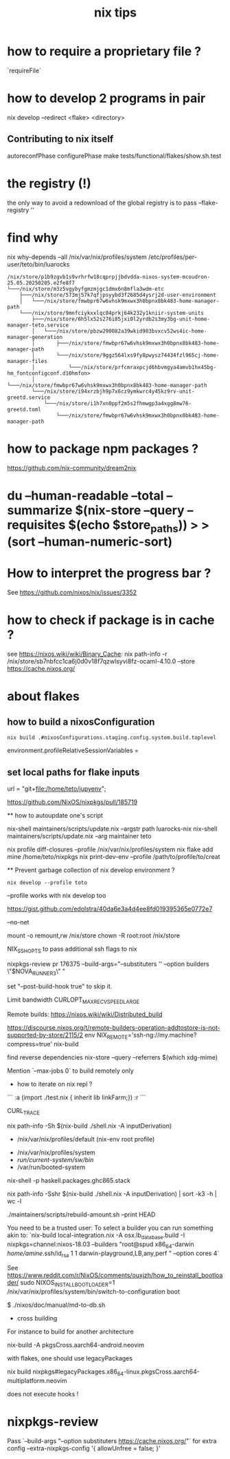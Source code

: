 #+title: nix tips

* how to require a proprietary file ?

`requireFile`

* how to develop 2 programs in pair
nix develop --redirect <flake> <directory>


** Contributing to nix itself

autoreconfPhase
configurePhase
make tests/functional/flakes/show.sh.test

* the registry (!)

the only way to avoid a redownload of the global registry is to pass --flake-registry ''


* find why 

nix why-depends --all /nix/var/nix/profiles/system /etc/profiles/per-user/teto/bin/luarocks 
  #+BEGIN_SRC shell
/nix/store/p1b9zgvb1s9vrhrfw18cqprpjjbdvdda-nixos-system-mcoudron-25.05.20250205.e2fe8f7
└───/nix/store/m3z5vgybyfgmzmjgc1dmx6n8mfla3wdm-etc
    ├───/nix/store/573mj57k7qfjpsyybd3f2685d4ysrj2d-user-environment
    │   └───/nix/store/fmwbpr67w6vhsk9mxwx3h0bpnx8bk483-home-manager-path
    └───/nix/store/9mnfciykxxlqc04prkj64k232y1kniir-system-units
        ├───/nix/store/6h5lx52s276i85jxi0l2yrdb2s3my3bg-unit-home-manager-teto.service
        │   └───/nix/store/pbzw290082a39wkid903bvxcv52ws4ic-home-manager-generation
        │       ├───/nix/store/fmwbpr67w6vhsk9mxwx3h0bpnx8bk483-home-manager-path
        │       └───/nix/store/9ggz564lxs9fy8pwysz74434fzl965cj-home-manager-files
        │           └───/nix/store/prfcmraxpcjd6hbvmgya4amvb1hx45bg-hm_fontconfigconf.d10hmfon>
        │               └───/nix/store/fmwbpr67w6vhsk9mxwx3h0bpnx8bk483-home-manager-path
        └───/nix/store/i94xrzbjh9p7x6cz9ymkwrc4y45kz9rv-unit-greetd.service
            └───/nix/store/i1h7xn0ppf2m5s2fhmwgp3a4xgg8mw76-greetd.toml
                └───/nix/store/fmwbpr67w6vhsk9mxwx3h0bpnx8bk483-home-manager-path
  #+END_SRC

* how to package npm packages ?

  https://github.com/nix-community/dream2nix


* du --human-readable --total --summarize $(nix-store --query --requisites $(echo $store_paths)) > >(sort --human-numeric-sort)

* How to interpret the progress bar ?

  See https://github.com/nixos/nix/issues/3352

* how to check if package is in cache ? 

see https://nixos.wiki/wiki/Binary_Cache:
nix path-info -r /nix/store/sb7nbfcc1ca6j0d0v18f7qzwlsyvi8fz-ocaml-4.10.0 --store https://cache.nixos.org/

* about flakes
** how to build a nixosConfiguration 

   #+BEGIN_SRC shell
  nix build .#nixosConfigurations.staging.config.system.build.toplevel
  #+END_SRC

# nixos/modules/programs/environment.nix
environment.profileRelativeSessionVariables =

** set local paths for flake inputs



 url = "git+file:/home/teto/jupyenv";

https://github.com/NixOS/nixpkgs/pull/185719

  ** how to autoupdate one's script

   nix-shell maintainers/scripts/update.nix --argstr path luarocks-nix
   nix-shell maintainers/scripts/update.nix --arg maintainer teto
 
 nix profile diff-closures --profile /nix/var/nix/profiles/system
 nix flake add mine /home/teto/nixpkgs
 nix print-dev-env --profile /path/to/profile/to/creat
 
 ** Prevent garbage collection of nix develop environment ?
   #+begin_src shell
 nix develop --profile toto
 #+end_src
 --profile works with nix develop too
 
 https://gist.github.com/edolstra/40da6e3a4d4ee8fd019395365e0772e7
 
 --no-net
 
 mount -o remount,rw /nix/store
 chown -R root:root /nix/store
 
 NIX_SSHOPTS to pass additional ssh flags to nix
 
 
 # builders
 nixpkgs-review pr 176375 --build-args="--substituters '' --option builders \"$NOVA_RUNNER3\" "
 
 set "--post-build-hook true" to skip it.
 
 Limit bandwidth
  CURLOPT_MAX_RECV_SPEED_LARGE
 
 Remote builds: https://nixos.wiki/wiki/Distributed_build
 
 https://discourse.nixos.org/t/remote-builders-operation-addtostore-is-not-supported-by-store/2115/2
 env NIX_REMOTE='ssh-ng://my.machine?compress=true' nix-build
 
 find reverse dependencies
 nix-store --query --referrers $(which xdg-mime)
 
 Mention `--max-jobs 0` to build remotely only
 
 * how to iterate on nix repl ?

 ```
 :a (import ./test.nix { inherit lib linkFarm;}) 
 :r 
 ```
 
 CURL_TRACE 
 
# human readable output of closure size
nix path-info -Sh $(nix-build ./shell.nix -A inputDerivation)
 
 
 # Nix paths I keep forgetting
 - /nix/var/nix/profiles/default (nix-env root profile)
 
 # NixOS paths I keep forgetting
 - /nix/var/nix/profiles/system 
 - /run/current-system/sw/bin/
 - /var/run/booted-system
 
 # install haskell packages from certian version
 nix-shell -p haskell.packages.ghc865.stack
 
 
 # Get information about nix-shell
 
 # nix path-info -Ssh $(nix-build ./shell.nix -A inputDerivation)
 nix path-info -Sshr $(nix-build ./shell.nix -A inputDerivation) | sort -k3 -h | wc -l
 
 
 # maintainers scripts
 ./maintainers/scripts/rebuild-amount.sh --print HEAD
 
 
 # remote builds 
 
 You need to be a trusted user:
 To select a builder you can run something akin to:
 `nix-build local-integration.nix -A osx.lb_database.build  -I nixpkgs=channel:nixos-18.03 --builders "root@spud x86_64-darwin /home/amine/.ssh/id_rsa 1 1 darwin-playground,LB,any,perf " --option cores 4`
 
 
 # how to reinstall the bootloader
 See https://www.reddit.com/r/NixOS/comments/ouxjzh/how_to_reinstall_bootloader/
 sudo NIXOS_INSTALL_BOOTLOADER=1 /nix/var/nix/profiles/system/bin/switch-to-configuration boot
 
 # how to regen the nixos doc:
 $  ./nixos/doc/manual/md-to-db.sh
 
 * cross building

 For instance to build for another architecture
 
 nix-build -A pkgsCross.aarch64-android.neovim

  with flakes, one should use legacyPackages

 nix build nixpkgs#legacyPackages.x86_64-linux.pkgsCross.aarch64-multiplatform.neovim

 # nix shell 
 
 does not execute hooks !

* nixpkgs-review

Pass `--build-args "--option substituters https://cache.nixos.org/"` for extra config
  --extra-nixpkgs-config '{ allowUnfree = false; }'
